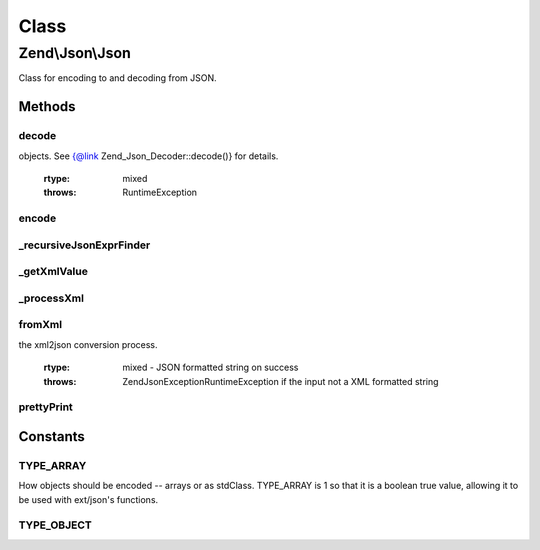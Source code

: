 .. Json/Json.php generated using docpx on 01/30/13 03:02pm


Class
*****

Zend\\Json\\Json
================

Class for encoding to and decoding from JSON.

Methods
-------

decode
++++++

.. function:: decode()


    Decodes the given $encodedValue string which is
    encoded in the JSON format
    
    Uses ext/json's json_decode if available.

    :param string: Encoded in JSON format
    :param int: Optional; flag indicating how to decode
objects. See {@link Zend_Json_Decoder::decode()} for details.

    :rtype: mixed 

    :throws: RuntimeException 



encode
++++++

.. function:: encode()


    Encode the mixed $valueToEncode into the JSON format
    
    Encodes using ext/json's json_encode() if available.
    
    NOTE: Object should not contain cycles; the JSON format
    does not allow object reference.
    
    NOTE: Only public variables will be encoded
    
    NOTE: Encoding native javascript expressions are possible using Zend_Json_Expr.
          You can enable this by setting $options['enableJsonExprFinder'] = true


    :param mixed: 
    :param bool: Optional; whether or not to check for object recursion; off by default
    :param array: Additional options used during encoding

    :rtype: string JSON encoded object



_recursiveJsonExprFinder
++++++++++++++++++++++++

.. function:: _recursiveJsonExprFinder()


    Check & Replace Zend_Json_Expr for tmp ids in the valueToEncode
    
    Check if the value is a Zend_Json_Expr, and if replace its value
    with a magic key and save the javascript expression in an array.
    
    NOTE this method is recursive.
    
    NOTE: This method is used internally by the encode method.


    :param mixed: a string - object property to be encoded

    :rtype: void 



_getXmlValue
++++++++++++

.. function:: _getXmlValue()


    Return the value of an XML attribute text or the text between
    the XML tags
    
    In order to allow Zend_Json_Expr from xml, we check if the node
    matches the pattern that try to detect if it is a new Zend_Json_Expr
    if it matches, we return a new Zend_Json_Expr instead of a text node

    :param SimpleXMLElement: 

    :rtype: Expr|string 



_processXml
+++++++++++

.. function:: _processXml()


    _processXml - Contains the logic for xml2json
    
    The logic in this function is a recursive one.
    
    The main caller of this function (i.e. fromXml) needs to provide
    only the first two parameters i.e. the SimpleXMLElement object and
    the flag for ignoring or not ignoring XML attributes. The third parameter
    will be used internally within this function during the recursive calls.
    
    This function converts the SimpleXMLElement object into a PHP array by
    calling a recursive (protected static) function in this class. Once all
    the XML elements are stored in the PHP array, it is returned to the caller.

    :param SimpleXMLElement: 
    :param bool: 
    :param integer: 

    :throws Exception\RecursionException: if the XML tree is deeper than the allowed limit.

    :rtype: array 



fromXml
+++++++

.. function:: fromXml()


    fromXml - Converts XML to JSON
    
    Converts a XML formatted string into a JSON formatted string.
    The value returned will be a string in JSON format.
    
    The caller of this function needs to provide only the first parameter,
    which is an XML formatted String. The second parameter is optional, which
    lets the user to select if the XML attributes in the input XML string
    should be included or ignored in xml2json conversion.
    
    This function converts the XML formatted string into a PHP array by
    calling a recursive (protected static) function in this class. Then, it
    converts that PHP array into JSON by calling the "encode" static function.
    
    NOTE: Encoding native javascript expressions via Zend_Json_Expr is not possible.



    :param string: XML String to be converted
    :param bool: Include or exclude XML attributes in
the xml2json conversion process.

    :rtype: mixed - JSON formatted string on success

    :throws: \Zend\Json\Exception\RuntimeException if the input not a XML formatted string



prettyPrint
+++++++++++

.. function:: prettyPrint()


    Pretty-print JSON string
    
    Use 'indent' option to select indentation string - by default it's a tab

    :param string: Original JSON string
    :param array: Encoding options

    :rtype: string 





Constants
---------

TYPE_ARRAY
++++++++++

How objects should be encoded -- arrays or as stdClass. TYPE_ARRAY is 1
so that it is a boolean true value, allowing it to be used with
ext/json's functions.

TYPE_OBJECT
+++++++++++

